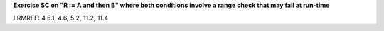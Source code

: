 **Exercise SC on "R := A and then B" where both conditions involve a range check that may fail at run-time**

LRMREF: 4.5.1, 4.6, 5.2, 11.2, 11.4
